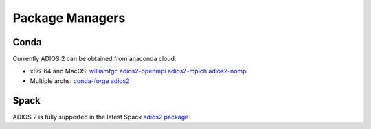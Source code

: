 ################
Package Managers
################

*****
Conda
*****

Currently ADIOS 2 can be obtained from anaconda cloud:

* x86-64 and MacOS: `williamfgc adios2-openmpi adios2-mpich adios2-nompi <https://anaconda.org/williamfgc>`_  
* Multiple archs: `conda-forge adios2 <https://anaconda.org/conda-forge/adios2>`_


*****
Spack
*****

ADIOS 2 is fully supported in the latest Spack `adios2 package <https://spack.readthedocs.io/en/latest/package_list.html#adios2>`_
